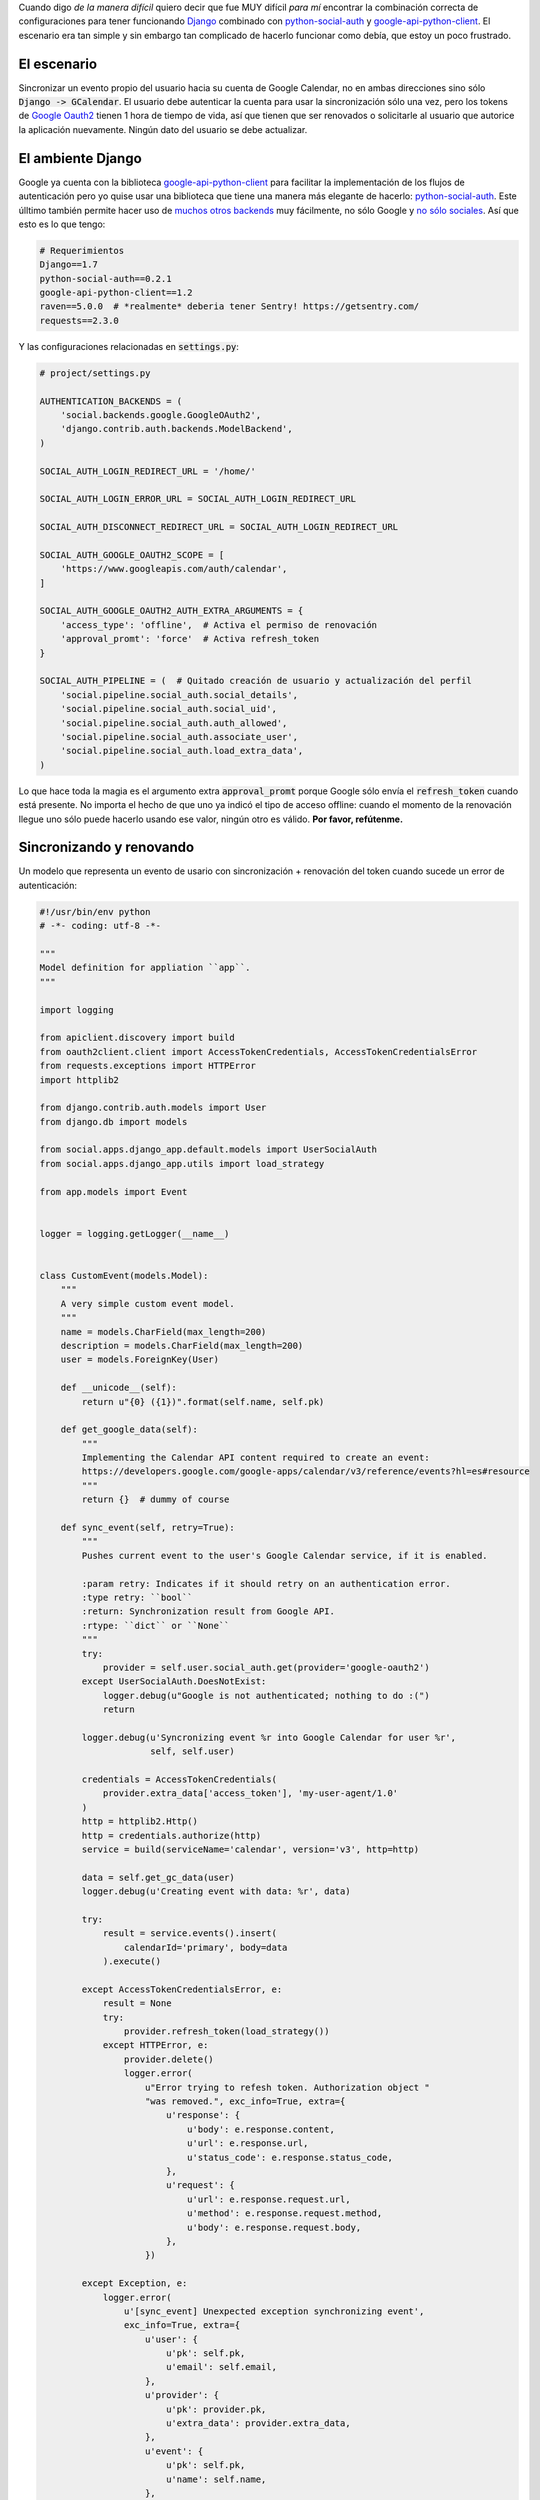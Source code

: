 .. title: Renovando tokens en Django para Google Oauth2, de la manera difícil
.. slug: refreshing-tokens-on-django-for-google-oauth2-the-hard-way
.. date: 2014/10/30 10:00:16
.. tags: google, oauth2, python, social
.. link: 
.. description: Renovando tokens en Django para Google Oauth2 
.. type: text

Cuando digo *de la manera difícil* quiero decir que fue MUY difícil *para mí*
encontrar la combinación correcta de configuraciones para tener funcionando
Django_ combinado con python-social-auth_ y google-api-python-client_. El
escenario era tan simple y sin embargo tan complicado de hacerlo funcionar como
debía, que estoy un poco frustrado.

El escenario
============

Sincronizar un evento propio del usuario hacia su cuenta de Google Calendar, no
en ambas direcciones sino sólo :code:`Django -> GCalendar`. El usuario debe
autenticar la cuenta para usar la sincronización sólo una vez, pero los tokens
de `Google Oauth2`_ tienen 1 hora de tiempo de vida, así que tienen que ser
renovados o solicitarle al usuario que autorice la aplicación nuevamente.
Ningún dato del usuario se debe actualizar.

El ambiente Django
==================

Google ya cuenta con la biblioteca google-api-python-client_ para facilitar la
implementación de los flujos de autenticación pero yo quise usar una biblioteca
que tiene una manera más elegante de hacerlo: python-social-auth_. Este úlltimo
también permite hacer uso de `muchos otros backends`_ muy fácilmente, no sólo
Google y `no sólo sociales`_. Así que esto es lo que tengo:

.. code-block:: text

   # Requerimientos
   Django==1.7
   python-social-auth==0.2.1
   google-api-python-client==1.2
   raven==5.0.0  # *realmente* deberia tener Sentry! https://getsentry.com/
   requests==2.3.0

Y las configuraciones relacionadas en :code:`settings.py`:

.. code-block:: python

   # project/settings.py

   AUTHENTICATION_BACKENDS = (
       'social.backends.google.GoogleOAuth2',
       'django.contrib.auth.backends.ModelBackend',
   )

   SOCIAL_AUTH_LOGIN_REDIRECT_URL = '/home/'

   SOCIAL_AUTH_LOGIN_ERROR_URL = SOCIAL_AUTH_LOGIN_REDIRECT_URL

   SOCIAL_AUTH_DISCONNECT_REDIRECT_URL = SOCIAL_AUTH_LOGIN_REDIRECT_URL

   SOCIAL_AUTH_GOOGLE_OAUTH2_SCOPE = [
       'https://www.googleapis.com/auth/calendar',
   ]

   SOCIAL_AUTH_GOOGLE_OAUTH2_AUTH_EXTRA_ARGUMENTS = {
       'access_type': 'offline',  # Activa el permiso de renovación
       'approval_promt': 'force'  # Activa refresh_token
   }

   SOCIAL_AUTH_PIPELINE = (  # Quitado creación de usuario y actualización del perfil
       'social.pipeline.social_auth.social_details',
       'social.pipeline.social_auth.social_uid',
       'social.pipeline.social_auth.auth_allowed',
       'social.pipeline.social_auth.associate_user',
       'social.pipeline.social_auth.load_extra_data',
   )

Lo que hace toda la magia es el argumento extra :code:`approval_promt` porque
Google sólo envía el :code:`refresh_token` cuando está presente. No importa el
hecho de que uno ya indicó el tipo de acceso offline: cuando el momento de la
renovación llegue uno sólo puede hacerlo usando ese valor, ningún otro es
válido. **Por favor, refútenme.**

Sincronizando y renovando
=========================

Un modelo que representa un evento de usario con sincronización + renovación
del token cuando sucede un error de autenticación:

.. code-block:: python

   #!/usr/bin/env python
   # -*- coding: utf-8 -*-

   """
   Model definition for appliation ``app``.
   """

   import logging

   from apiclient.discovery import build
   from oauth2client.client import AccessTokenCredentials, AccessTokenCredentialsError
   from requests.exceptions import HTTPError
   import httplib2

   from django.contrib.auth.models import User
   from django.db import models

   from social.apps.django_app.default.models import UserSocialAuth
   from social.apps.django_app.utils import load_strategy

   from app.models import Event


   logger = logging.getLogger(__name__)


   class CustomEvent(models.Model):
       """
       A very simple custom event model.
       """
       name = models.CharField(max_length=200)
       description = models.CharField(max_length=200)
       user = models.ForeignKey(User)

       def __unicode__(self):
           return u"{0} ({1})".format(self.name, self.pk)

       def get_google_data(self):
           """
           Implementing the Calendar API content required to create an event:
           https://developers.google.com/google-apps/calendar/v3/reference/events?hl=es#resource
           """
           return {}  # dummy of course

       def sync_event(self, retry=True):
           """
           Pushes current event to the user's Google Calendar service, if it is enabled.

           :param retry: Indicates if it should retry on an authentication error.
           :type retry: ``bool``
           :return: Synchronization result from Google API.
           :rtype: ``dict`` or ``None``
           """
           try:
               provider = self.user.social_auth.get(provider='google-oauth2')
           except UserSocialAuth.DoesNotExist:
               logger.debug(u"Google is not authenticated; nothing to do :(")
               return

           logger.debug(u'Syncronizing event %r into Google Calendar for user %r',
                        self, self.user)

           credentials = AccessTokenCredentials(
               provider.extra_data['access_token'], 'my-user-agent/1.0'
           )
           http = httplib2.Http()
           http = credentials.authorize(http)
           service = build(serviceName='calendar', version='v3', http=http)

           data = self.get_gc_data(user)
           logger.debug(u'Creating event with data: %r', data)

           try:
               result = service.events().insert(
                   calendarId='primary', body=data
               ).execute()

           except AccessTokenCredentialsError, e:
               result = None
               try:
                   provider.refresh_token(load_strategy())
               except HTTPError, e:
                   provider.delete()
                   logger.error(
                       u"Error trying to refesh token. Authorization object "
                       "was removed.", exc_info=True, extra={
                           u'response': {
                               u'body': e.response.content,
                               u'url': e.response.url,
                               u'status_code': e.response.status_code,
                           },
                           u'request': {
                               u'url': e.response.request.url,
                               u'method': e.response.request.method,
                               u'body': e.response.request.body,
                           },
                       })

           except Exception, e:
               logger.error(
                   u'[sync_event] Unexpected exception synchronizing event',
                   exc_info=True, extra={
                       u'user': {
                           u'pk': self.pk,
                           u'email': self.email,
                       },
                       u'provider': {
                           u'pk': provider.pk,
                           u'extra_data': provider.extra_data,
                       },
                       u'event': {
                           u'pk': self.pk,
                           u'name': self.name,
                       },
                   })

           if retry:
               return self.sync_event(retry=False)

           logger.debug(u'Event creation result: %r', result)
           return result

¡Buen fin de semana! :)

**ACTUALIZACIÓN del 2014-11-11:** python-social-auth_ ha actualizado la
documentación acerca de cómo renovar tokens: http://psa.matiasaguirre.net/docs/use_cases.html#re-prompt-google-oauth2-users-to-refresh-the-refresh-token
 
Hoy encontré que los refresh_tokens también expiran, así que el valor correcto
de ``approval_promt`` a usar es ``auto``:

.. code-block:: python

   SOCIAL_AUTH_GOOGLE_OAUTH2_AUTH_EXTRA_ARGUMENTS = {
       'access_type': 'offline', # Activa el permiso de renovación
       'approval_promt': 'auto'  # Activa refresh_token, por siempre y para siempre
   }

.. _Django: https://www.djangoproject.com/
.. _python-social-auth: http://psa.matiasaguirre.net/
.. _google-api-python-client: https://developers.google.com/api-client-library/python/
.. _`Google Oauth2`: https://developers.google.com/accounts/docs/OAuth2
.. _`muchos otros backends`: http://psa.matiasaguirre.net/docs/backends/index.html#social-backends
.. _`no sólo sociales`: http://psa.matiasaguirre.net/docs/backends/index.html#non-social-backends

